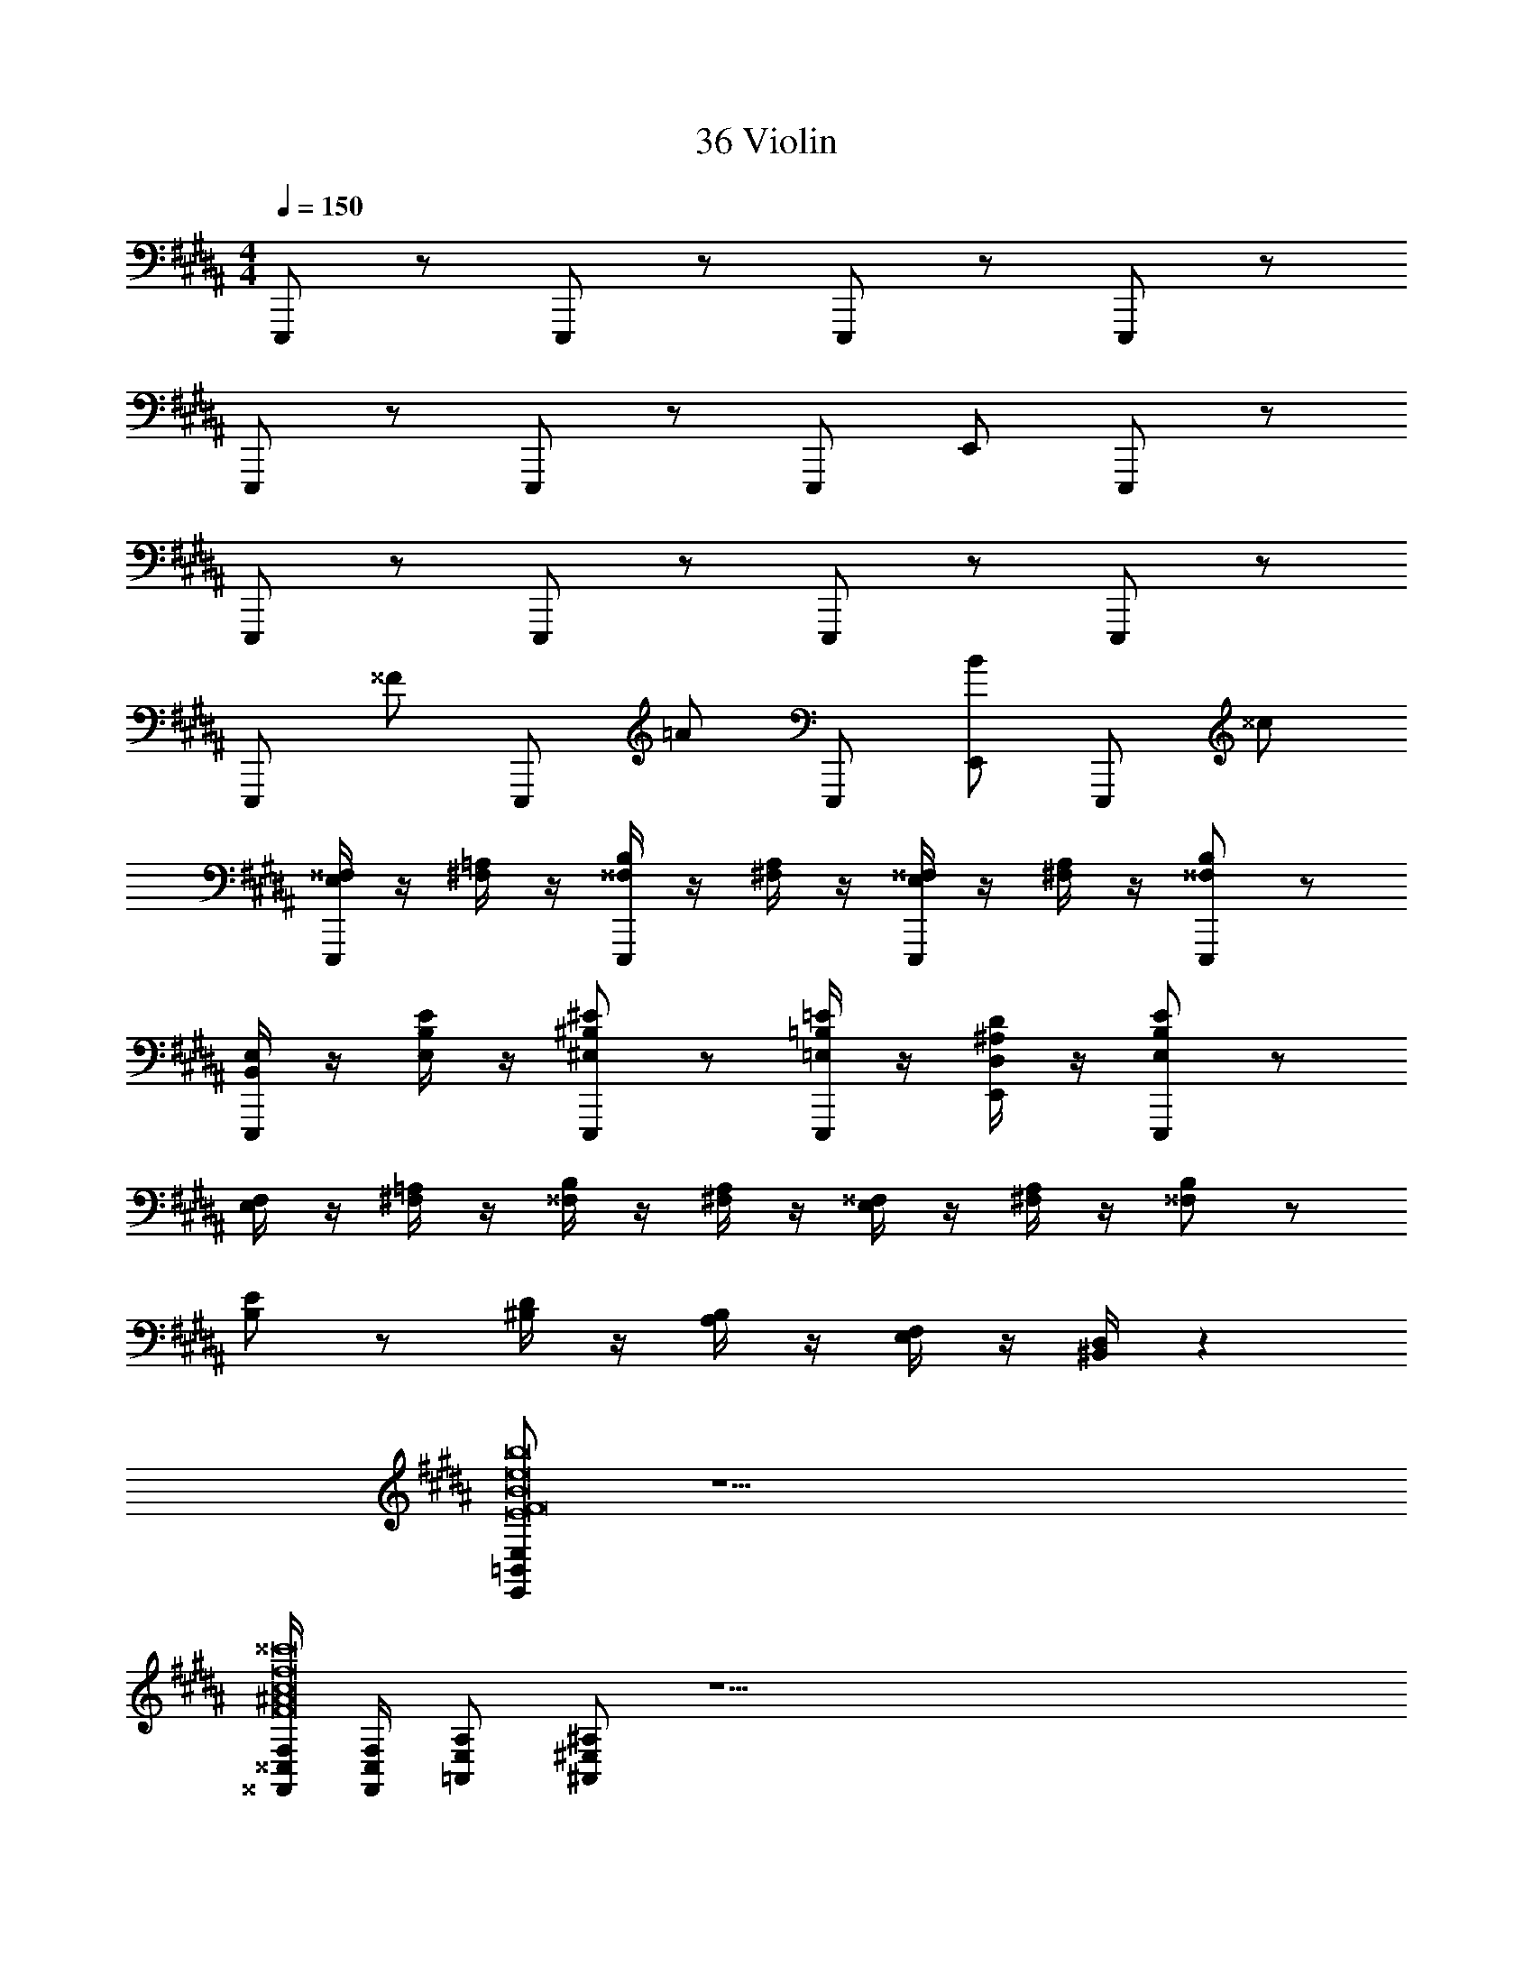 X: 1
T: 36 Violin
Z: ABC Generated by Starbound Composer v0.8.7
L: 1/4
M: 4/4
Q: 1/4=150
K: B
E,,,/ z/ E,,,/ z/ E,,,/ z/ E,,,/ z/ 
E,,,/ z/ E,,,/ z/ E,,,/ E,,/ E,,,/ z/ 
E,,,/ z/ E,,,/ z/ E,,,/ z/ E,,,/ z/ 
E,,,/ ^^F/ E,,,/ =A/ E,,,/ [E,,/B/] E,,,/ ^^c/ 
[E,/4^^F,/4E,,,/] z/4 [^F,/4=A,/4] z/4 [^^F,/4B,/4E,,,/] z/4 [^F,/4A,/4] z/4 [E,/4^^F,/4E,,,/] z/4 [^F,/4A,/4] z/4 [E,,,/^^F,/B,/] z/ 
[B,,/4E,/4E,,,/] z/4 [E,/4B,/4E/4] z/4 [E,,,/^E,/^B,/^E/] z/ [=E,/4=B,/4=E/4E,,,/] z/4 [D,/4^A,/4D/4E,,/] z/4 [E,,,/E,/B,/E/] z/ 
[E,/4F,/4] z/4 [^F,/4=A,/4] z/4 [^^F,/4B,/4] z/4 [^F,/4A,/4] z/4 [E,/4^^F,/4] z/4 [^F,/4A,/4] z/4 [^^F,/B,/] z/ 
[B,/E/] z/ [^B,/4D/4] z/4 [A,/4B,/4] z/4 [E,/4F,/4] z/4 [^B,,/4D,/4] z129/4 
[E,,/=B,,/E,/E8F8B8e8^^f8b8] z15/ 
[^^F,,/4^^C,/4F,/4F8^A8c8f8a8^^c'8] [F,,/4C,/4F,/4] [=A,,/E,/A,/] [^A,,/^E,/^A,/] z35/ 
A/4 F/4 ^^C/4 A,/4 F,/ z [A,,/4D,/4A,/4D/4] z3/4 [A,,/4D,/4A,/4D/4] z69/4 
[F,3/8F3/8] [F3/8f3/8] [G,3/8^F3/8] [G3/8^f3/8] [=A,3/8^E3/8] [=A3/8^e3/8] [^A,3/8=E3/8] [^A3/8=e3/8] [=B,3/8D3/8] [B3/8d3/8] [^B,/4C/4] 
C,,2 D,,/ A,,,/ F,,,/ D,,,/ 
=A,,,/ D,,,/ C,, D,,/ z/ C,,,/ D,,,/ 
C,,2 D,,/ ^A,,,/ F,,,/ D,,,/ 
[F,3/8^^F3/8] [F3/8^^f3/8] [G,3/8^F3/8] [G3/8^f3/8] [=A,3/8^E3/8] [=A3/8^e3/8] [^A,3/8=E3/8] [^A3/8=e3/8] [=B,3/8D3/8] [B3/8d3/8] [^B,/4C/4] 
C,,2 D,,/ A,,,/ F,,,/ D,,,/ 
=A,,,/ D,,,/ C,, D,,/ z/ C,,,/ D,,,/ 
C,,2 D,,/ ^A,,,/ F,,,/ D,,,/ 
=A,,,/ D,,,/ z3 
E,,,/ z/ E,,,/ z/ E,,,/ z/ E,,,/ z/ 
E,,,/ z/ E,,,/ z/ E,,,/ E,,/ E,,,/ z/ 
E,,,/ z/ E,,,/ z/ E,,,/ z/ E,,,/ z/ 
E,,,/ ^^F/ E,,,/ =A/ E,,,/ [E,,/B/] E,,,/ c/ 
[=E,/4F,/4E,,,/] z/4 [^F,/4=A,/4] z/4 [^^F,/4=B,/4E,,,/] z/4 [^F,/4A,/4] z/4 [E,/4^^F,/4E,,,/] z/4 [^F,/4A,/4] z/4 [E,,,/^^F,/B,/] z/ 
[B,,/4E,/4E,,,/] z/4 [E,/4B,/4E/4] z/4 [E,,,/^E,/^B,/^E/] z/ [=E,/4=B,/4=E/4E,,,/] z/4 [D,/4^A,/4D/4E,,/] z/4 [E,,,/E,/B,/E/] z/ 
[E,/4F,/4] z/4 [^F,/4=A,/4] z/4 [^^F,/4B,/4] z/4 [^F,/4A,/4] z/4 [E,/4^^F,/4] z/4 [^F,/4A,/4] z/4 [^^F,/B,/] z/ 
[B,/E/] z/ [^B,/4D/4] z/4 [A,/4B,/4] z/4 [E,/4F,/4] z/4 [^B,,/4D,/4] z129/4 
[E,,/=B,,/E,/E8F8B8e8^^f8b8] z15/ 
[F,,/4C,/4F,/4F8^A8c8f8a8c'8] [F,,/4C,/4F,/4] [=A,,/E,/A,/] [^A,,/^E,/^A,/] z35/ 
A/4 F/4 C/4 A,/4 F,/ z [A,,/4D,/4A,/4D/4] z3/4 [A,,/4D,/4A,/4D/4] z69/4 
[F,3/8F3/8] [F3/8f3/8] [G,3/8^F3/8] [G3/8^f3/8] [=A,3/8^E3/8] [=A3/8^e3/8] [^A,3/8=E3/8] [^A3/8=e3/8] [=B,3/8D3/8] [B3/8d3/8] [^B,/4C/4] 
C,,2 D,,/ ^A,,,/ F,,,/ D,,,/ 
=A,,,/ D,,,/ C,, D,,/ z/ C,,,/ D,,,/ 
C,,2 D,,/ ^A,,,/ F,,,/ D,,,/ 
[F,3/8^^F3/8] [F3/8^^f3/8] [G,3/8^F3/8] [G3/8^f3/8] [=A,3/8^E3/8] [=A3/8^e3/8] [^A,3/8=E3/8] [^A3/8=e3/8] [=B,3/8D3/8] [B3/8d3/8] [^B,/4C/4] 
C,,2 D,,/ A,,,/ F,,,/ D,,,/ 
=A,,,/ D,,,/ C,, D,,/ z/ C,,,/ D,,,/ 
C,,2 D,,/ ^A,,,/ F,,,/ D,,,/ 
=A,,,/ D,,,/ z3 
E,,,/ z/ E,,,/ z/ E,,,/ z/ E,,,/ z/ 
E,,,/ z/ E,,,/ z/ E,,,/ E,,/ E,,,/ z/ 
E,,,/ z/ E,,,/ z/ E,,,/ z/ E,,,/ z/ 
E,,,/ ^^F/ E,,,/ =A/ E,,,/ [E,,/B/] E,,,/ c/ 
[=E,/4F,/4E,,,/] z/4 [^F,/4=A,/4] z/4 [^^F,/4=B,/4E,,,/] z/4 [^F,/4A,/4] z/4 [E,/4^^F,/4E,,,/] z/4 [^F,/4A,/4] z/4 [E,,,/^^F,/B,/] z/ 
[B,,/4E,/4E,,,/] z/4 [E,/4B,/4E/4] z/4 [E,,,/^E,/^B,/^E/] z/ [=E,/4=B,/4=E/4E,,,/] z/4 [D,/4^A,/4D/4E,,/] z/4 [E,,,/E,/B,/E/] z/ 
[E,/4F,/4] z/4 [^F,/4=A,/4] z/4 [^^F,/4B,/4] z/4 [^F,/4A,/4] z/4 [E,/4^^F,/4] z/4 [^F,/4A,/4] z/4 [^^F,/B,/] z/ 
[B,/E/] z/ [^B,/4D/4] z/4 [A,/4B,/4] z/4 [E,/4F,/4] z/4 [^B,,/4D,/4] z129/4 
[E,,/=B,,/E,/E8F8B8e8^^f8b8] z15/ 
[F,,/4C,/4F,/4F8^A8c8f8a8c'8] [F,,/4C,/4F,/4] [=A,,/E,/A,/] [^A,,/^E,/^A,/] z35/ 
A/4 F/4 C/4 A,/4 F,/ z [A,,/4D,/4A,/4D/4] z3/4 [A,,/4D,/4A,/4D/4] z69/4 
[F,3/8F3/8] [F3/8f3/8] [G,3/8^F3/8] [G3/8^f3/8] [=A,3/8^E3/8] [=A3/8^e3/8] [^A,3/8=E3/8] [^A3/8=e3/8] [=B,3/8D3/8] [B3/8d3/8] [^B,/4C/4] 
C,,2 D,,/ ^A,,,/ F,,,/ D,,,/ 
=A,,,/ D,,,/ C,, D,,/ z/ C,,,/ D,,,/ 
C,,2 D,,/ ^A,,,/ F,,,/ D,,,/ 
[F,3/8^^F3/8] [F3/8^^f3/8] [G,3/8^F3/8] [G3/8^f3/8] [=A,3/8^E3/8] [=A3/8^e3/8] [^A,3/8=E3/8] [^A3/8=e3/8] [=B,3/8D3/8] [B3/8d3/8] [^B,/4C/4] 
C,,2 D,,/ A,,,/ F,,,/ D,,,/ 
=A,,,/ D,,,/ C,, D,,/ z/ C,,,/ D,,,/ 
C,,2 D,,/ ^A,,,/ F,,,/ D,,,/ 
=A,,,/ D,,,/ 
